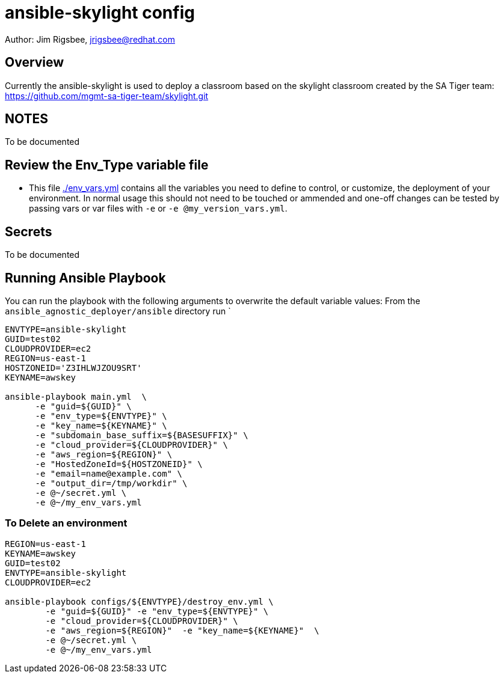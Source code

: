 = ansible-skylight config

Author: Jim Rigsbee, jrigsbee@redhat.com

== Overview

Currently the ansible-skylight is used to deploy a classroom based on the
skylight classroom created by the SA Tiger team:
https://github.com/mgmt-sa-tiger-team/skylight.git

== NOTES

To be documented

== Review the Env_Type variable file

* This file link:./env_vars.yml[./env_vars.yml] contains all the variables you
 need to define to control, or customize, the deployment of your environment. In
normal usage this should not need to be touched or ammended and one-off changes
can be tested by passing vars or var files with `-e` or `-e @my_version_vars.yml`.

== Secrets

To be documented


== Running Ansible Playbook

You can run the playbook with the following arguments to overwrite the default variable values:
From the `ansible_agnostic_deployer/ansible` directory run
`
[source,bash]
----
ENVTYPE=ansible-skylight
GUID=test02
CLOUDPROVIDER=ec2
REGION=us-east-1
HOSTZONEID='Z3IHLWJZOU9SRT'
KEYNAME=awskey

ansible-playbook main.yml  \
      -e "guid=${GUID}" \
      -e "env_type=${ENVTYPE}" \
      -e "key_name=${KEYNAME}" \
      -e "subdomain_base_suffix=${BASESUFFIX}" \
      -e "cloud_provider=${CLOUDPROVIDER}" \
      -e "aws_region=${REGION}" \
      -e "HostedZoneId=${HOSTZONEID}" \
      -e "email=name@example.com" \
      -e "output_dir=/tmp/workdir" \
      -e @~/secret.yml \
      -e @~/my_env_vars.yml
----

=== To Delete an environment

[source,bash]
----

REGION=us-east-1
KEYNAME=awskey
GUID=test02
ENVTYPE=ansible-skylight
CLOUDPROVIDER=ec2

ansible-playbook configs/${ENVTYPE}/destroy_env.yml \
        -e "guid=${GUID}" -e "env_type=${ENVTYPE}" \
        -e "cloud_provider=${CLOUDPROVIDER}" \
        -e "aws_region=${REGION}"  -e "key_name=${KEYNAME}"  \
        -e @~/secret.yml \
        -e @~/my_env_vars.yml
----
